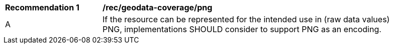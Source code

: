 [[rec_geodata_coverage_png]]
[width="90%",cols="2,6a"]
|===
^|*Recommendation {counter:rec-id}* |*/rec/geodata-coverage/png*
^|A |If the resource can be represented for the intended use in (raw data values) PNG, implementations SHOULD consider to support PNG as an encoding.
|===
